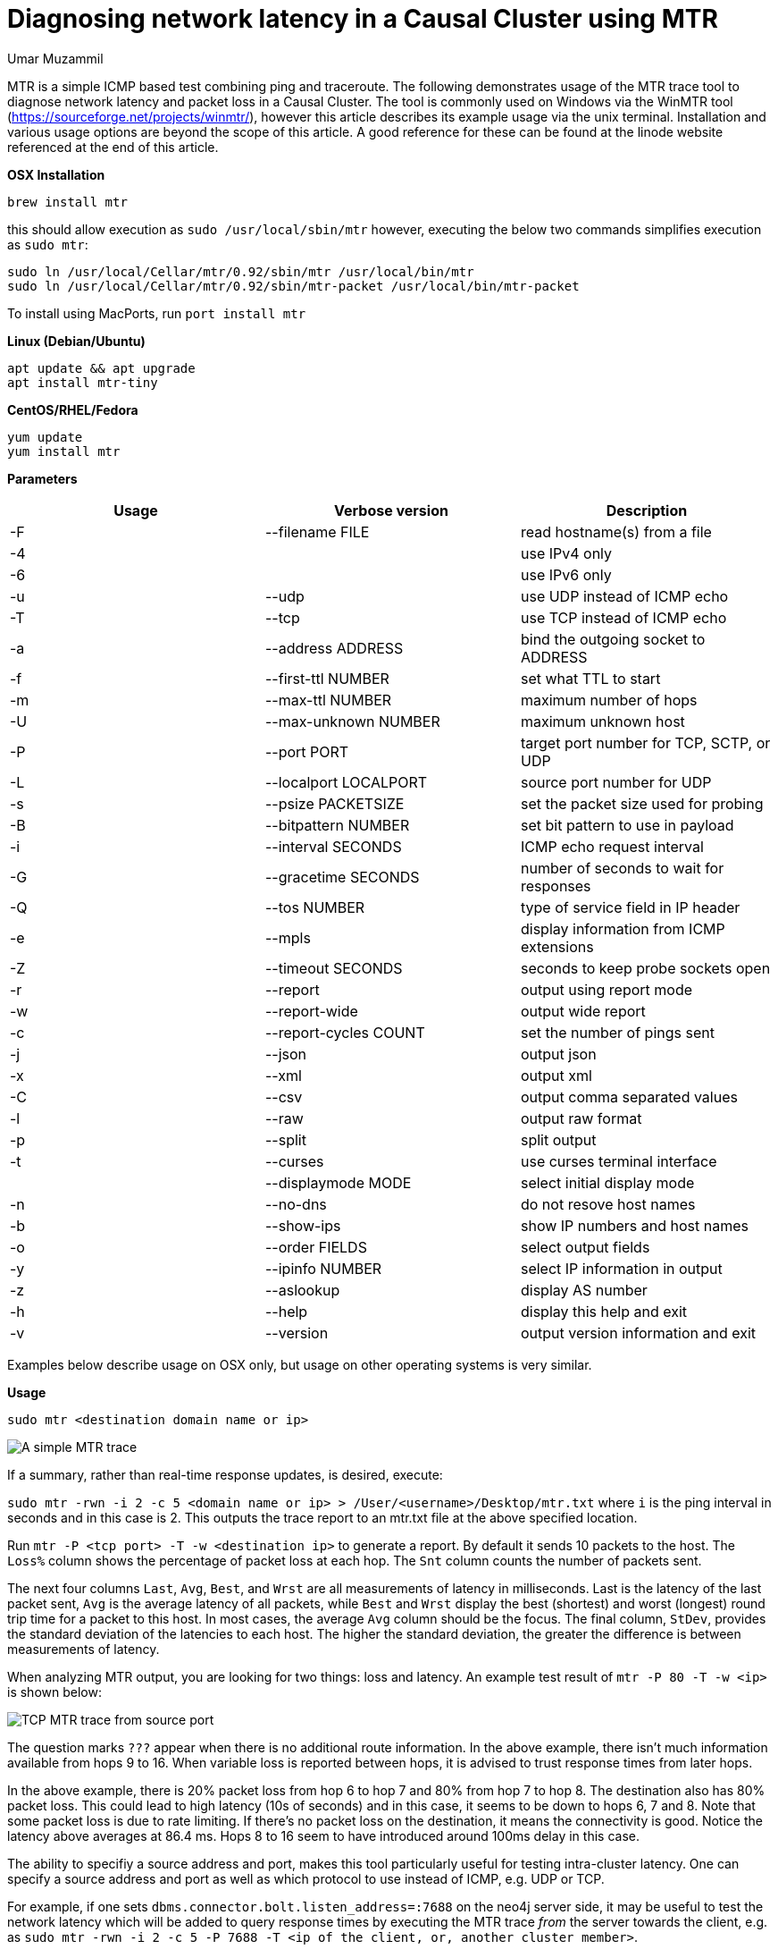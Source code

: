 = Diagnosing network latency in a Causal Cluster using MTR
:slug: diagnosing-network-latency-in-a-causal-cluster-using-mtr
:author: Umar Muzammil
:neo4j-versions: 3.1,3.2,3.3,3.4,3.5,4.0
:tags: cluster, latency, monitoring
:public:
:category: operations

MTR is a simple ICMP based test combining ping and traceroute. The following demonstrates usage of the MTR trace tool to 
diagnose network latency and packet loss in a Causal Cluster. The tool is commonly used on Windows via the WinMTR tool 
(https://sourceforge.net/projects/winmtr/), however this article describes its example usage via the unix terminal. 
Installation and various usage options are beyond the scope of this article. A good reference for these can be found at 
the linode website referenced at the end of this article.

*OSX Installation*

`brew install mtr`

this should allow execution as `sudo /usr/local/sbin/mtr` however, executing the below two commands simplifies execution as 
`sudo mtr`:

----
sudo ln /usr/local/Cellar/mtr/0.92/sbin/mtr /usr/local/bin/mtr
sudo ln /usr/local/Cellar/mtr/0.92/sbin/mtr-packet /usr/local/bin/mtr-packet
----
To install using MacPorts, run `port install mtr`


*Linux (Debian/Ubuntu)*

----
apt update && apt upgrade
apt install mtr-tiny
----

*CentOS/RHEL/Fedora*

----
yum update
yum install mtr
----

*Parameters*

|===
|Usage |Verbose version |Description 

|-F
|--filename FILE
|read hostname(s) from a file

|-4
| 
|use IPv4 only

|-6                         
|
|use IPv6 only

|-u 
|--udp                  
|use UDP instead of ICMP echo

|-T 
|--tcp                  
|use TCP instead of ICMP echo

|-a
|--address ADDRESS      
|bind the outgoing socket to ADDRESS
 
|-f 
|--first-ttl NUMBER     
|set what TTL to start

|-m 
|--max-ttl NUMBER       
|maximum number of hops
 
|-U 
|--max-unknown NUMBER   
|maximum unknown host

|-P 
|--port PORT            
|target port number for TCP, SCTP, or UDP

|-L
|--localport LOCALPORT  
|source port number for UDP

|-s 
|--psize PACKETSIZE     
|set the packet size used for probing
 
|-B 
|--bitpattern NUMBER    
|set bit pattern to use in payload

|-i 
|--interval SECONDS     
|ICMP echo request interval

|-G 
|--gracetime SECONDS    
|number of seconds to wait for responses

|-Q 
|--tos NUMBER           
|type of service field in IP header

|-e 
|--mpls                 
|display information from ICMP extensions

|-Z 
|--timeout SECONDS      
|seconds to keep probe sockets open
 
|-r 
|--report               
|output using report mode

|-w 
|--report-wide          
|output wide report
 
|-c 
|--report-cycles COUNT  
|set the number of pings sent

|-j 
|--json                 
|output json

|-x 
|--xml                  
|output xml

|-C 
|--csv                  
|output comma separated values

|-l 
|--raw                  
|output raw format

|-p 
|--split                
|split output
 
|-t 
|--curses               
|use curses terminal interface
     
|
|--displaymode MODE     
|select initial display mode

|-n 
|--no-dns               
|do not resove host names
 
|-b 
|--show-ips             
|show IP numbers and host names

|-o 
|--order FIELDS         
|select output fields

|-y 
|--ipinfo NUMBER        
|select IP information in output

|-z 
|--aslookup             
|display AS number

|-h 
|--help                 
|display this help and exit

|-v 
|--version              
|output version information and exit
 
|===
 
Examples below describe usage on OSX only, but usage on other operating systems is very similar.

*Usage*

`sudo mtr <destination domain name or ip>`

image::https://imgur.com/RcjPzMD.png[A simple MTR trace]


If a summary, rather than real-time response updates, is desired, execute:

`sudo mtr -rwn -i 2 -c 5 <domain name or ip> > /User/<username>/Desktop/mtr.txt` where `i` is the ping interval 
in seconds and in this case is 2. This outputs the trace report to an mtr.txt file at the above specified location.

Run `mtr -P <tcp port> -T -w  <destination ip>` to generate a report. By default it sends 10 packets to the host. 
The `Loss%` column shows the percentage of packet loss at each hop. The `Snt` column counts the number of packets sent. 

The next four columns `Last`, `Avg`, `Best`, and `Wrst` are all measurements of latency in milliseconds. Last is the 
latency of the last packet sent, `Avg` is the average latency of all packets, while `Best` and `Wrst` display the best 
(shortest) and worst (longest) round trip time for a packet to this host. In most cases, the average `Avg` column should 
be the focus. The final column, `StDev`, provides the standard deviation of the latencies to each host. The higher the 
standard deviation, the greater the difference is between measurements of latency.

When analyzing MTR output, you are looking for two things: loss and latency. An example test result of `mtr -P 80 -T -w <ip>` 
is shown below:

image::https://imgur.com/tPfHCEz.png[TCP MTR trace from source port]

The question marks `???` appear when there is no additional route information. In the above example, there isn't much information 
available from hops 9 to 16. When variable loss is reported between hops, it is advised to trust response times from later hops. 

In the above example, there is 20% packet loss from hop 6 to hop 7 and 80% from hop 7 to hop 8. The destination also has 80%
packet loss. This could lead to high latency (10s of seconds) and in this case, it seems to be down to hops 6, 7 and 8. Note
that some packet loss is due to rate limiting. If there's no packet loss on the destination, it means the connectivity is good. 
Notice the latency above averages at 86.4 ms. Hops 8 to 16 seem to have introduced around 100ms delay in this case.

The ability to specifiy a source address and port, makes this tool particularly useful for testing intra-cluster latency.
One can specify a source address and port as well as which protocol to use instead of ICMP, e.g. UDP or TCP.

For example, if one sets `dbms.connector.bolt.listen_address=:7688` on the neo4j server side, it may be useful to test the
network latency which will be added to query response times by executing the MTR trace _from_ the server towards the client, 
e.g. as `sudo mtr -rwn -i 2 -c 5 -P 7688 -T <ip of the client, or, another cluster member>`.

For a sample 3 core causal cluster with `dbms.connector.bolt.listen_address=:7688, dbms.connector.bolt.listen_address=:7689 and 
dbms.connector.bolt.listen_address=:7690`, we can test the intra-cluster latency between instances 1 (source) and 2 (destination) as:
e.g. `sudo mtr -c 5 -T -P 7689 192.168.8.103`:

image::https://imgur.com/3j3mUo0.png[Intra-cluster MTR trace]

https://www.linode.com/docs/networking/diagnostics/diagnosing-network-issues-with-mtr/
https://support.mulesoft.com/s/article/How-to-use-mtr-to-diagnose-packet-loss-problem-with-a-TCP-port
https://github.com/traviscross/mtr
